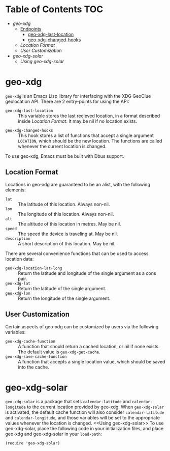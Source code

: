 #+startup: nofold

* Table of Contents :TOC:
- [[geo-xdg]]
  - [[Endpoints]]
    - [[geo-xdg-last-location]]
    - [[geo-xdg-changed-hooks]]
  - [[Location Format]]
  - [[User Customization]]
- [[geo-xdg-solar]]
  - [[Using geo-xdg-solar]]

* geo-xdg
  ~geo-xdg~ is an Emacs Lisp library for interfacing with the XDG
  GeoClue geolocation API.  There are 2 entry-points for using the API:
  <<Endpoints>>
   <<geo-xdg-last-location>>
   - ~geo-xdg-last-location~ ::
     This variable stores the last recieved location, in a format
     described inside [[Location Format]].  It may be nil if no location
     exists.
   <<geo-xdg-changed-hooks>>
   - ~geo-xdg-changed-hooks~ ::
     This hook stores a list of functions that accept a single argument
     ~LOCATION~, which should be the new location.  The functions are
     called whenever the current location is changed.

  To use geo-xdg, Emacs must be built with Dbus support.
** Location Format
   Locations in geo-xdg are guaranteed to be an alist, with the following elements:
    - ~lat~ :: The latitude of this location.  Always non-nil.
    - ~lon~ :: The longitude of this location.  Always non-nil.
    - ~alt~ :: The altitude of this location in metres.  May be nil.
    - ~speed~ :: The speed the device is traveling at.  May be nil.
    - ~description~ :: A short description of this location.  May be nil.

   There are several convenience functions that can be used to access location data:
    - ~geo-xdg-location-lat-long~ ::
      Return the latitude and longitude of the single
      argument as a cons pair.
    - ~geo-xdg-lat~ :: Return the latitude of the single argument.
    - ~geo-xdg-lon~ :: Return the longitude of the single argument.
** User Customization
   Certain aspects of geo-xdg can be customized by users via the following
   variables:

   - ~geo-xdg-cache-function~ ::
     A function that should return a cached location, or nil if none exists.
     The default value is ~geo-xdg-get-cache~.
   - ~geo-xdg-save-cache-function~ ::
     A function that accepts a single location value,
     which should be saved into the cache.

* geo-xdg-solar
  ~geo-xdg-solar~ is a package that sets ~calendar-latitude~
  and ~calendar-longitude~ to the current location provided by
  geo-xdg.  When ~geo-xdg-solar~ is activated, the default cache
  function will also consider ~calendar-latitude~ and
  ~calendar-longitude~, and those variables will be set to the
  appropriate values whenever the location is changed.
  <<Using geo-xdg-solar>>
  To use geo-xdg-solar, place the following code in your initialization
  files, and place geo-xdg and geo-xdg-solar in your ~load-path~:
#+begin_src elisp
(require 'geo-xdg-solar)
#+end_src

